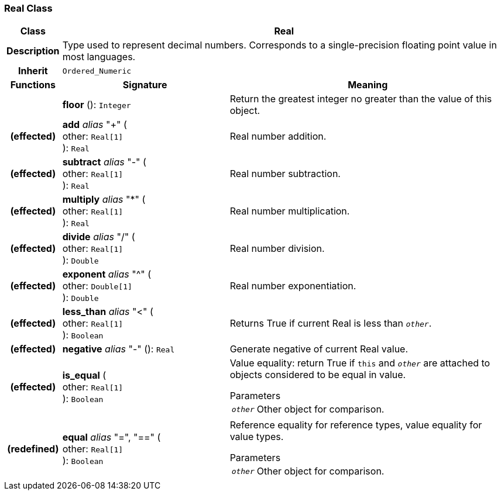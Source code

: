 === Real Class

[cols="^1,3,5"]
|===
h|*Class*
2+^h|*Real*

h|*Description*
2+a|Type used to represent decimal numbers. Corresponds to a single-precision floating point value in most languages.

h|*Inherit*
2+|`Ordered_Numeric`

h|*Functions*
^h|*Signature*
^h|*Meaning*

h|
|*floor* (): `Integer`
a|Return the greatest integer no greater than the value of this object.

h|(effected)
|*add* _alias_ "+" ( +
other: `Real[1]` +
): `Real`
a|Real number addition.

h|(effected)
|*subtract* _alias_ "-" ( +
other: `Real[1]` +
): `Real`
a|Real number subtraction.

h|(effected)
|*multiply* _alias_ "&#42;" ( +
other: `Real[1]` +
): `Real`
a|Real number multiplication.

h|(effected)
|*divide* _alias_ "/" ( +
other: `Real[1]` +
): `Double`
a|Real number division.

h|(effected)
|*exponent* _alias_ "^" ( +
other: `Double[1]` +
): `Double`
a|Real number exponentiation.

h|(effected)
|*less_than* _alias_ "<" ( +
other: `Real[1]` +
): `Boolean`
a|Returns True if current Real is less than `_other_`.

h|(effected)
|*negative* _alias_ "-" (): `Real`
a|Generate negative of current Real value.

h|(effected)
|*is_equal* ( +
other: `Real[1]` +
): `Boolean`
a|Value equality: return True if `this` and `_other_` are attached to objects considered to be equal in value.

.Parameters +
[horizontal]
`_other_`:: Other object for comparison.

h|(redefined)
|*equal* _alias_ "=", "==" ( +
other: `Real[1]` +
): `Boolean`
a|Reference equality for reference types, value equality for value types.

.Parameters +
[horizontal]
`_other_`:: Other object for comparison.
|===

